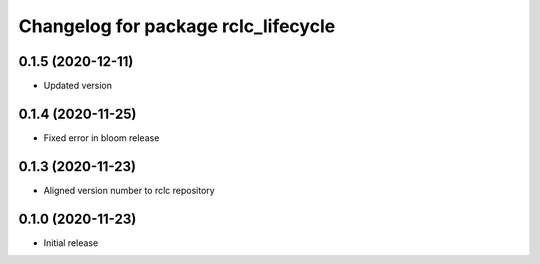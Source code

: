 ^^^^^^^^^^^^^^^^^^^^^^^^^^^^^^^^^^^^
Changelog for package rclc_lifecycle
^^^^^^^^^^^^^^^^^^^^^^^^^^^^^^^^^^^^

0.1.5 (2020-12-11)
------------------
* Updated version

0.1.4 (2020-11-25)
------------------
* Fixed error in bloom release

0.1.3 (2020-11-23)
------------------
* Aligned version number to rclc repository

0.1.0 (2020-11-23)
------------------
* Initial release